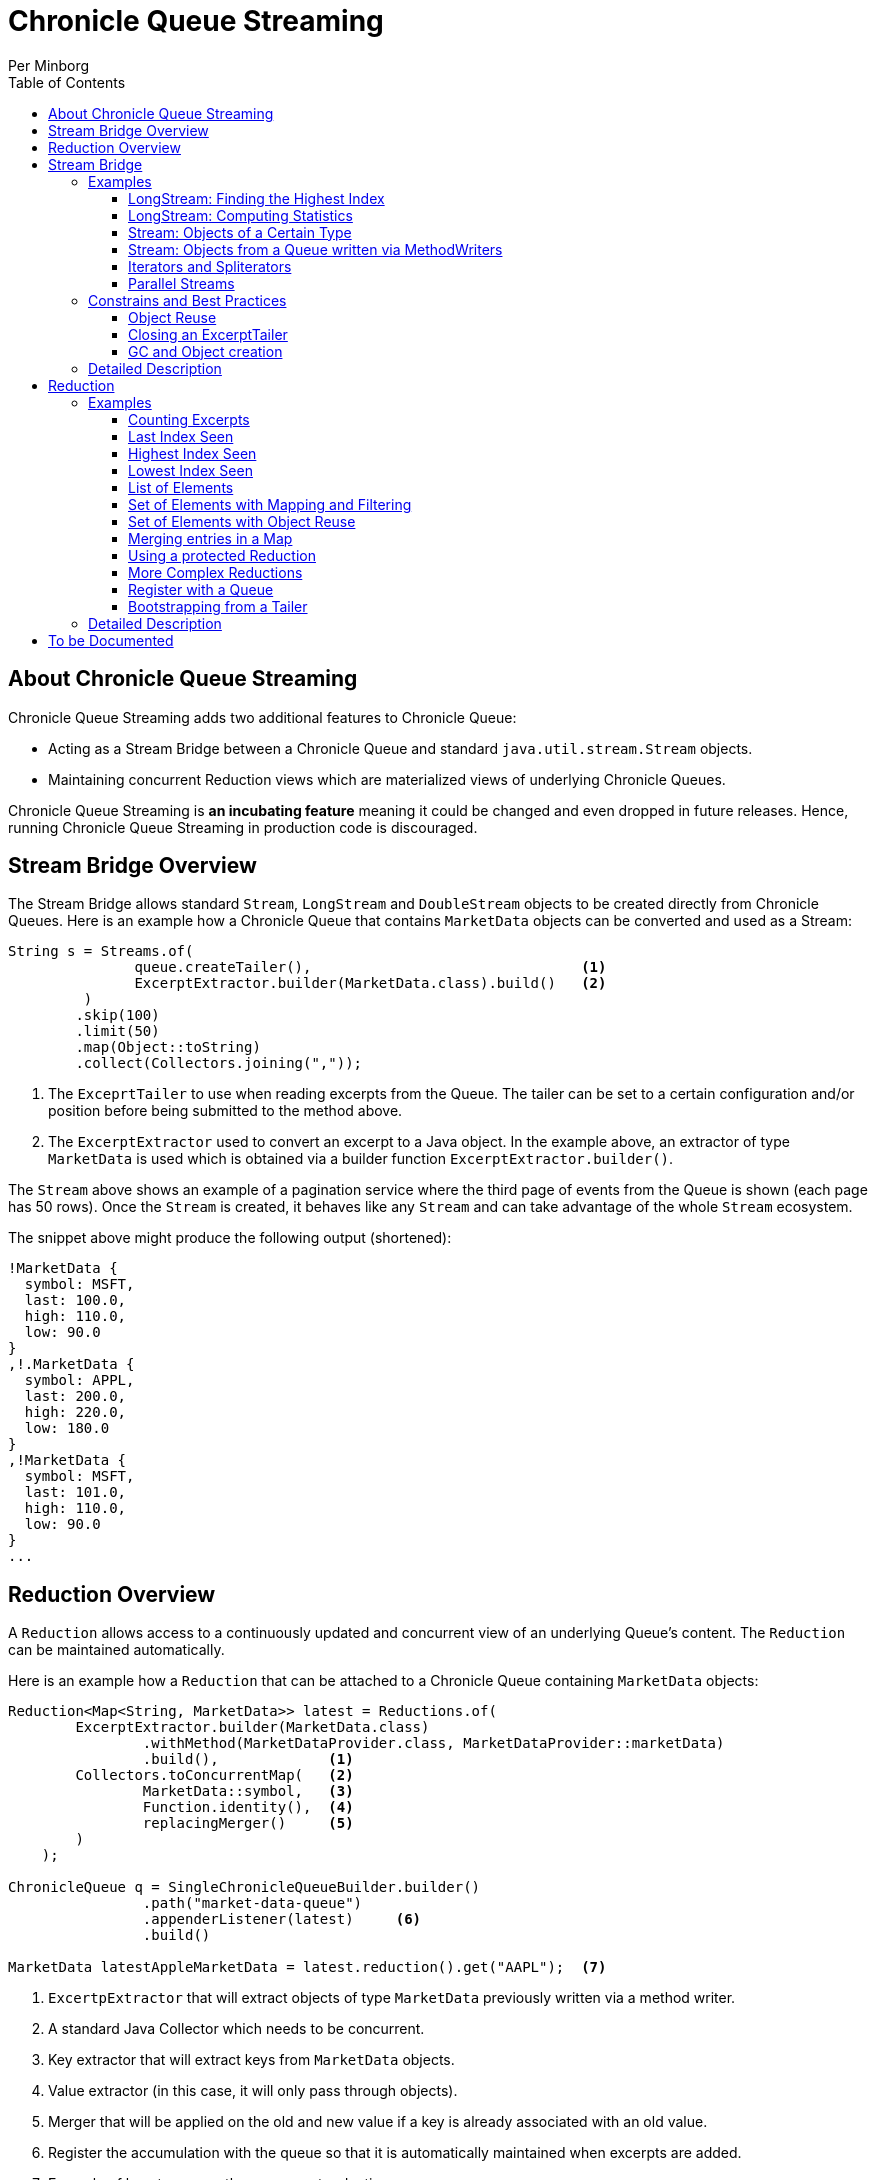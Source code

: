 = Chronicle Queue Streaming
Per Minborg
:css-signature: demo
:toc: macro
:toclevels: 3
:icons: font

toc::[]

== About Chronicle Queue Streaming

Chronicle Queue Streaming adds two additional features to Chronicle Queue:

* Acting as a Stream Bridge between a Chronicle Queue and standard `java.util.stream.Stream` objects.
* Maintaining concurrent Reduction views which are materialized views of underlying Chronicle Queues.

Chronicle Queue Streaming is *an incubating feature* meaning it could be changed and even dropped in future releases. Hence, running Chronicle Queue Streaming in production code is discouraged.

== Stream Bridge Overview

The Stream Bridge allows standard `Stream`, `LongStream` and `DoubleStream` objects to be created directly from Chronicle Queues.
Here is an example how a Chronicle Queue that contains `MarketData` objects can be converted and used as a Stream:

[source,java]
----
String s = Streams.of(
               queue.createTailer(),                                <1>
               ExcerptExtractor.builder(MarketData.class).build()   <2>
         )
        .skip(100)
        .limit(50)
        .map(Object::toString)
        .collect(Collectors.joining(","));
----

<1> The `ExceprtTailer` to use when reading excerpts from the Queue.
The tailer can be set to a certain configuration and/or position before being submitted to the method above.

<2> The `ExcerptExtractor` used to convert an excerpt to a Java object.
In the example above, an extractor of type `MarketData` is used which is obtained via a builder function `ExcerptExtractor.builder()`.

The `Stream` above shows an example of a pagination service where the third page of events from the Queue is shown (each page has 50 rows).
Once the `Stream` is created, it behaves like any `Stream` and can take advantage of the whole `Stream` ecosystem.

The snippet above might produce the following output (shortened):
[source,text]

----
!MarketData {
  symbol: MSFT,
  last: 100.0,
  high: 110.0,
  low: 90.0
}
,!.MarketData {
  symbol: APPL,
  last: 200.0,
  high: 220.0,
  low: 180.0
}
,!MarketData {
  symbol: MSFT,
  last: 101.0,
  high: 110.0,
  low: 90.0
}
...
----

== Reduction Overview

A `Reduction` allows access to a continuously updated and concurrent view of an underlying Queue's content.
The `Reduction` can be maintained automatically.

Here is an example how a `Reduction` that can be attached to a Chronicle Queue containing `MarketData` objects:

[source,java]
----
Reduction<Map<String, MarketData>> latest = Reductions.of(
        ExcerptExtractor.builder(MarketData.class)
                .withMethod(MarketDataProvider.class, MarketDataProvider::marketData)
                .build(),             <1>
        Collectors.toConcurrentMap(   <2>
                MarketData::symbol,   <3>
                Function.identity(),  <4>
                replacingMerger()     <5>
        )
    );

ChronicleQueue q = SingleChronicleQueueBuilder.builder()
                .path("market-data-queue")
                .appenderListener(latest)     <6>
                .build()

MarketData latestAppleMarketData = latest.reduction().get("AAPL");  <7>

----

<1> `ExcertpExtractor` that will extract objects of type `MarketData` previously written via a method writer.
<2> A standard Java Collector which needs to be concurrent.
<3> Key extractor that will extract keys from `MarketData` objects.
<4> Value extractor (in this case, it will only pass through objects).
<5> Merger that will be applied on the old and new value if a key is already associated with an old value.
<6> Register the accumulation with the queue so that it is automatically maintained when excerpts are added.
<7> Example of how to access the concurrent reduction.

The `Reduction` above shows an example of a latest-seen service where the latest `MarketData` per symbol (key) is maintained.

The `Reductions.of()` takes an `ExcerptExtractor` that is used to extract objects from the queue and a standard Java Collector (which needs to be concurrent). The Collector shown above operates on Maps and, as described above, will map objects of type `MarketData` using `MarketData::symbol` to extract keys and `Function.identity()` to extract values.
In case there is already an old value associated with a particular key, the provided merger `Reductions.replacingMerger()` is applied (which will replace the old existing value for a key with the new value).

Once a `Reduction` is created, it can accept an `ExcerptTailer` to boostrap from an existing queue.
As shown above, it can also be registered with a Queue as an `ExcerptListener` so that any updates made to the Queue also automatically will update the `Reduction`, effectively creating a "fire-and-forget" data reduction structure.

The snippet above might produce the following output (shortened):

[source,text]
----
accumulation.accumulation() = {MSFT=!MarketData {
  symbol: MSFT,
  last: 101.0,
  high: 110.0,
  low: 90.0
}
, APPL=!MarketData {
  symbol: AAPL,
  last: 200.0,
  high: 220.0,
  low: 180.0
}
}
----

== Stream Bridge

This chapter contains a more detailed description of the Stream Bridge functionality.
First, a number of examples are shown so that the overall use cases can be more easily understood.
After that, a more formal description is presented.

=== Examples

This chapter contains a number of Stream Bridge examples.

==== LongStream: Finding the Highest Index

This example is using a `LongStream` eliminating object creation:

[source,java]
----
long last = Streams.ofLong(
                q.createTailer(),
                ToLongExcerptExtractor.extractingIndex() <1>
         )
        .max()
        .orElse(-1);                                     <2>

----

<1> Convenience method equivalent to `(wire, index) -> index`.
<2> If no index is present, return `-1`.

==== LongStream: Computing Statistics

This other example is also using a `LongStream` but with a custom extractor that will read a `long` directly from the queue.

[source,java]
----
LongSummaryStatistics stat = Streams.ofLong(
               q.createTailer(),
               (wire, index) -> wire.getValueIn().readLong() <1>
        )
        .summaryStatistics();
----

<1> Custom `ToLongExcerptExtractor` lambda.

==== Stream: Objects of a Certain Type

This example shows an example of creating a `Stream<MarketData>`.
[source,java]

----
Stream<MarketData> stream = Streams.of(queue.createTailer(), builder(MarketData.class).build());
----

The `ExcerptExtractor.builder(Class<E> type).build` construct is equivalent to:

[source,java]
----
(wire, index) -> wire
    .getValueIn()
    .object(type);
----

==== Stream: Objects from a Queue written via MethodWriters

If a queue was written using a method writer, the queue will likely contain messages of different types.
Assuming we have used a method writer implementing:

[source,java]
----
public interface Messages {

    void shares(Shares shares);

    void news(News news);

    void greeting(String greeting);

}
----

we can extract messages of a certain type like so:

[source,java]
----
List<News> newsList = Streams.of(
                    q.createTailer(),
                    builder(News.class)
                        .withMethod(Messages.class, Messages::news)
                        .build()                                           <1>
            )
            .sorted(Comparator.comparing(News::symbol))                    <2>
            .collect(toList());
----

<1> Creates an `ExcerptExtractor` that will extract `News` messages that was previously written to the queue using a method writer's `Messages::news` method.

<2> Standard `Stream` operation that will return a `Stream` sorted in `symbol` order.

The extractor will only extract messages of the specified type and method and not other messages.

==== Iterators and Spliterators

Streams, Spliterators and Iterators are related.
The Stream Bridge feature also supports creating various Spliterators and Iterators.
Here is an example:

[source,java]
----
Iterator<MarketData> iterator = Streams.iterator(
                queue.createTailer(),
                builder(MarketData.class).build()      <1>
);
----

<1> Extract messages of this type while iterating.

As can be seen, the procedure here is similar to creating a `Stream`.

==== Parallel Streams
Streams handle thread-safety issues with `ExcerptTailers` but in order to use parallel streams, the tailer's internal thread-safety checks must be turned off manually before parallel Streams are used:

[source,java]
----
ExcerptTailer tailer = q.createTailer().disableThreadSafetyCheck(true);
----

=== Constrains and Best Practices

This chapter contains tips for using the Stream Bridge feature.

==== Object Reuse

It is possible to create an `ExcerprExtractor` that is reusing objects.
Care must be taken if such an extractor is used so that, for example, reused objects are not exposed and/or not stored internally in the Streams pipeline.
If in doubt, make a copy or extract an immutable value from the object at hand.

[source,java]
----
OptionalDouble max = Streams.of(queue.createTailer(),
               builder(MarketData.class)
                        .withReusing(MarketData::new)    <1>
                        .build())
        .mapToDouble(MarketData::last)                   <2>
        .max();
----

<1> This supplier is used to provide objects that are reused when successively extracting a plurality of elements.
<2> A primitive `double` value is extracted directly making reuse safe.

Here is an example of object reuse that is *not allowed*:

[source,java]
----
List<MarketData> list = Streams.of(queue.createTailer(),
                builder(MarketData.class)
                        .withReusing(MarketData::new)  <1>
                        .build())
        .collect(toList());                            <2>

System.out.println("list = " + list);
----

<1> This supplier is used to provide objects that are reused when successively extracting a plurality of elements.
<2> As objects are reused, the list will be populated with identical objects that will reflect the latest value of the reused object.

This might print something like this:

[source,text]
----
list = [!MarketData {
  symbol: MSFT,
  last: 101.0,
  high: 110.0,
  low: 90.0
}
, !MarketData {
  symbol: MSFT,
  last: 101.0,
  high: 110.0,
  low: 90.0
}
, !MarketData {
  symbol: MSFT,
  last: 101.0,
  high: 110.0,
  low: 90.0
}
]
----

==== Closing an ExcerptTailer

In the examples above, an `ExcerptTailer` was created on demand but was not properly closed.
In memory sensitive applications, it is recommended that this is taken care of as tailers may have allocated internal resources.
Here is an example:

[source,java]
----
Map<String, List<MarketData>> groups;
try (ExcerptTailer tailer = queue.createTailer()) {
    groups = Streams.of(tailer, builder(MarketData.class).build())
            .collect(groupingBy(MarketData::symbol));
}    <1>

groups...
----

<1> The tailer is auto-closed here

==== GC and Object creation

Streams are likely to create objects during construction and use.
Therefore, the Stream Bridge features are not recommended in the same JVM as deterministic low-latency applications.
Once these objects are reclaimed by the Garbage Collector, jitter may be incurred on executing Threads.

=== Detailed Description

To Be Written...

== Reduction

=== Examples

This chapter contains a number of examples of how to use `Reduction` objects.

==== Counting Excerpts

[source,java]
----
Reduction<LongSupplier> counting = Reductions.counting() <1>
...
long count = counting.reduction().getAsLong();           <2>
----
<1> Maintains a count of the number of excerpts encountered.
<2> Shows how one can access the current reduction value.

==== Last Index Seen

This Accumulation will hold the latest index seen or 0 if no index was seen.

[source,java]
----
Reduction<LongSupplier> lastSeeing =
        Reductions.reducingLong(extractingIndex(), 0, (a, b) -> b); <1>
...
long lastSeen = lastSeeing.reduction().getAsLong();

----
<1> Maintains a view of the last index encountered or 0 if no index was encountered

==== Highest Index Seen

This Accumulation will hold the highest index seen or 0 if no index was seen.

[source,java]
----
Reduction<LongSupplier> maxIndexing =
        Reductions.reducingLong(extractingIndex(), 0L, Math::max); <1>
...
long maxIndex = maxIndexing.reduction().getAsLong();
----
<1> Maintains a view of the highest index encountered or 0 if no index was encountered.

==== Lowest Index Seen

This Accumulation will hold the lowest index seen or `Long.MAX_VALUE` if no index was seen.

[source,java]
----
Reduction<LongSupplier> minListener =
        Reductions.reducingLong(extractingIndex(), Long.MAX_VALUE, Math::min);
----

==== List of Elements

Maintains a List of all MarketData elements encountered in a List. This should be used with caution as a queue can contain many elements requiring a lot of heap memory.

[source,java]
----
Reduction<List<MarketData>> listing =
        Reductions.of(builder(MarketData.class).build(), ConcurrentCollectors.toConcurrentList()); <1>
----
<1> Maintains a List of all MarketData elements encountered in a List.

==== Set of Elements with Mapping and Filtering

Maintains a Set of all symbols that starts with an "S" in MarketData objects.

[source,java]
----
Reduction<Set<String>> symbolsStartingWithS = Reductions.of(
       builder(MarketData.class).withReusing(MarketData::new).build() <1>
                .map(MarketData::symbol)                              <2>
                .filter(s -> s.startsWith("S")),                      <3>
        ConcurrentCollectors.toConcurrentSet());                      <4>
----

<1> Extract MarketData objects.
<2> Map ExcerptExtractor<MarketData> to ExcerptExtractor<String> extracting symbols.
<3> Retain only symbols starting with "S".
<4> Collect to a concurrent Set.

==== Set of Elements with Object Reuse

Maintains a Set of all symbols in MarketData objects reusing intermediate MarketData objects.

[source,java]
----
Reduction<Set<String>> symbolsStartingWithS =
        Reduction.of(
                builder(MarketData.class)                       <1>
                    .withReusing(MarketData::new)               <2>
                    .build()
                .map(MarketData::symbol),                       <3>
               ConcurrentCollectors.toConcurrentSet());         <4>
----

<1> Extract MarketData objects.
<2> Provide a constructor used to create object(s) to reuse.
<3> Map ExcerptExtractor<MarketData> to ExcerptExtractor<String> extracting symbols.
<4> Collect to a concurrent Set.

NOTE: The reuse of object is safe in this case as immutable values are derived directly from the reused object.

==== Merging entries in a Map

Maintains a Map of the latest MarketData message per symbol where the messages were previously written by a MethodWriter of type MarketDataProvider. This is effectively a queue backed Map that will always reflect a state of the underlying queue.

[source,java]
----
Reduction<Map<String, MarketData>> latest = Reductions.of(
        ExcerptExtractor.builder(MarketData.class)
                .withMethod(MarketDataProvider.class, MarketDataProvider::marketData)
                .build(),
        Collectors.toConcurrentMap(
                MarketData::symbol,
                Function.identity(),
                replacingMerger()
        )
);
...
MarketData latestAppleMarketData = latest.reduction().get("AAPL");

Map<String, MarketData> liveQueueBackedMap = latest.reduction(); <1>

----
<1> This creates a live concurrent view of the reduction that can be invoked at any time.

==== Using a protected Reduction

Many collectors can be used in combination with a "protective coat" around the actuall reduction. Here is an example of providing an unmodifiable view of a map using standard Java Collector constructs:

[source,java]
----
Reduction<Map<String, MarketData>> latestProtected = Reductions.of(
        ExcerptExtractor.builder(MarketData.class)
                .withMethod(MarketDataProvider.class, MarketDataProvider::marketData)
                .build(),
        Collectors.collectingAndThen(
                Collectors.toConcurrentMap(
                        MarketData::symbol,
                        Function.identity(),
                        replacingMerger()),
                Collections::unmodifiableMap
        )
);
----


==== More Complex Reductions
As Collectors can be composed to an arbitrary depth, more complex reductions can easily be constructed. As long as the first-level collector is concurrent, the lower level ones need not be concurrent. Here is an example:
[source,java]
----
Reduction<ConcurrentMap<String, DoubleSummaryStatistics>> stats = Reductions.of(
        ExcerptExtractor.builder(MarketData.class)
                .withMethod(MarketDataProvider.class, MarketDataProvider::marketData)
                .build(),
        groupingByConcurrent(
                MarketData::symbol,
                summarizingDouble(MarketData::last)
        )
);
----
This will maintain statistics per symbol on `MarketData::last` using vanilla Java classes (creates objects).

==== Register with a Queue

A Reduction can be added to a Chronicle Queue using the `SingleChronicleQueueBuilder::appenderListener` method.
This means the Reduction will be automatically updated upon excerpts being persisted to the queue.

[source,java]
----
ChronicleQueue q = SingleChronicleQueueBuilder.builder()
        .path("my-queue")
        .appenderListener(reduction)
        .build();
----

==== Bootstrapping from a Tailer

Existing exerpts in a queue can be replayed onto an Reduction by means of the `Reduction::accept` method.
This provides an easy way to bootstrap the Reduction upon restart.

[source,java]
----
reduction.accept(queue.createTailer());
----

=== Detailed Description

To Be Written...

== To be Documented

* Configuration Accumulators (concrete classes)
* Parallel streams (Thread-safe ExcerptTailer)
* ExcerptExtractor.ofType() error handling (what if there is another message on the queue?)
* Extractors' use of `null` and `Long.MIN_VALUE`